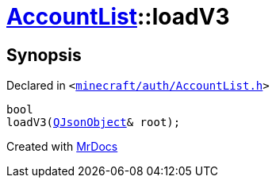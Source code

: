 [#AccountList-loadV3]
= xref:AccountList.adoc[AccountList]::loadV3
:relfileprefix: ../
:mrdocs:


== Synopsis

Declared in `&lt;https://github.com/PrismLauncher/PrismLauncher/blob/develop/launcher/minecraft/auth/AccountList.h#L100[minecraft&sol;auth&sol;AccountList&period;h]&gt;`

[source,cpp,subs="verbatim,replacements,macros,-callouts"]
----
bool
loadV3(xref:QJsonObject.adoc[QJsonObject]& root);
----



[.small]#Created with https://www.mrdocs.com[MrDocs]#
